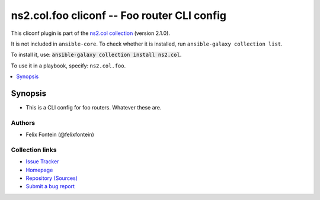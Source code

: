 .. Created with antsibull-docs <ANTSIBULL_DOCS_VERSION>

ns2.col.foo cliconf -- Foo router CLI config
++++++++++++++++++++++++++++++++++++++++++++

This cliconf plugin is part of the `ns2.col collection <https://galaxy.ansible.com/ui/repo/published/ns2/col/>`_ (version 2.1.0).

It is not included in ``ansible-core``.
To check whether it is installed, run ``ansible-galaxy collection list``.

To install it, use: :code:`ansible-galaxy collection install ns2.col`.

To use it in a playbook, specify: ``ns2.col.foo``.


.. contents::
   :local:
   :depth: 1


Synopsis
--------

- This is a CLI config for foo routers. Whatever these are.

















Authors
~~~~~~~

- Felix Fontein (@felixfontein)


Collection links
~~~~~~~~~~~~~~~~

* `Issue Tracker <https://github.com/ansible-collections/community.general/issues>`__
* `Homepage <https://github.com/ansible-collections/community.crypto>`__
* `Repository (Sources) <https://github.com/ansible-collections/community.internal\_test\_tools>`__
* `Submit a bug report <https://github.com/ansible-community/antsibull-docs/issues/new?assignees=&labels=&template=bug\_report.md>`__
